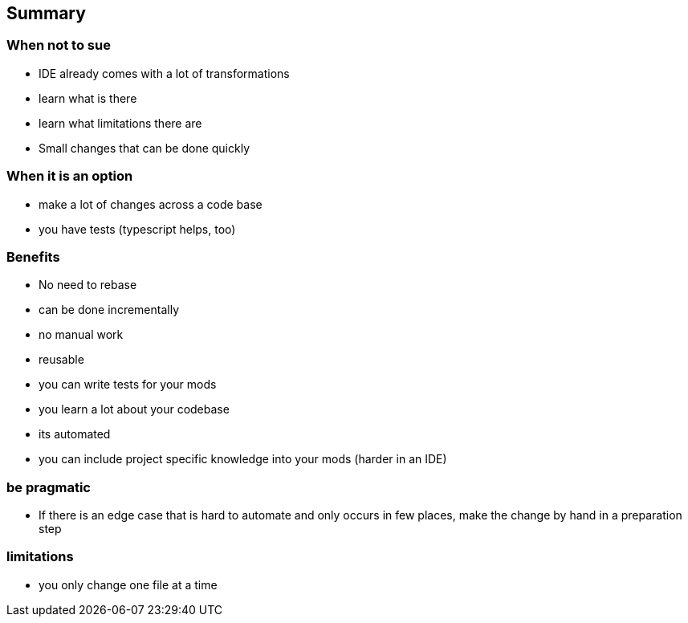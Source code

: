 
== Summary

=== When not to sue
- IDE already comes with a lot of transformations
  - learn what is there
  - learn what limitations there are
- Small changes that can be done quickly

=== When it is an option
- make a lot of changes across a code base
- you have tests (typescript helps, too)

=== Benefits
- No need to rebase
- can be done incrementally
- no manual work
- reusable
- you can write tests for your mods
- you learn a lot about your codebase
- its automated
- you can include project specific knowledge into your mods (harder in an IDE)

=== be pragmatic

- If there is an edge case that is hard to automate and only occurs in few places, make the change by hand in a preparation step

=== limitations

- you only change one file at a time
